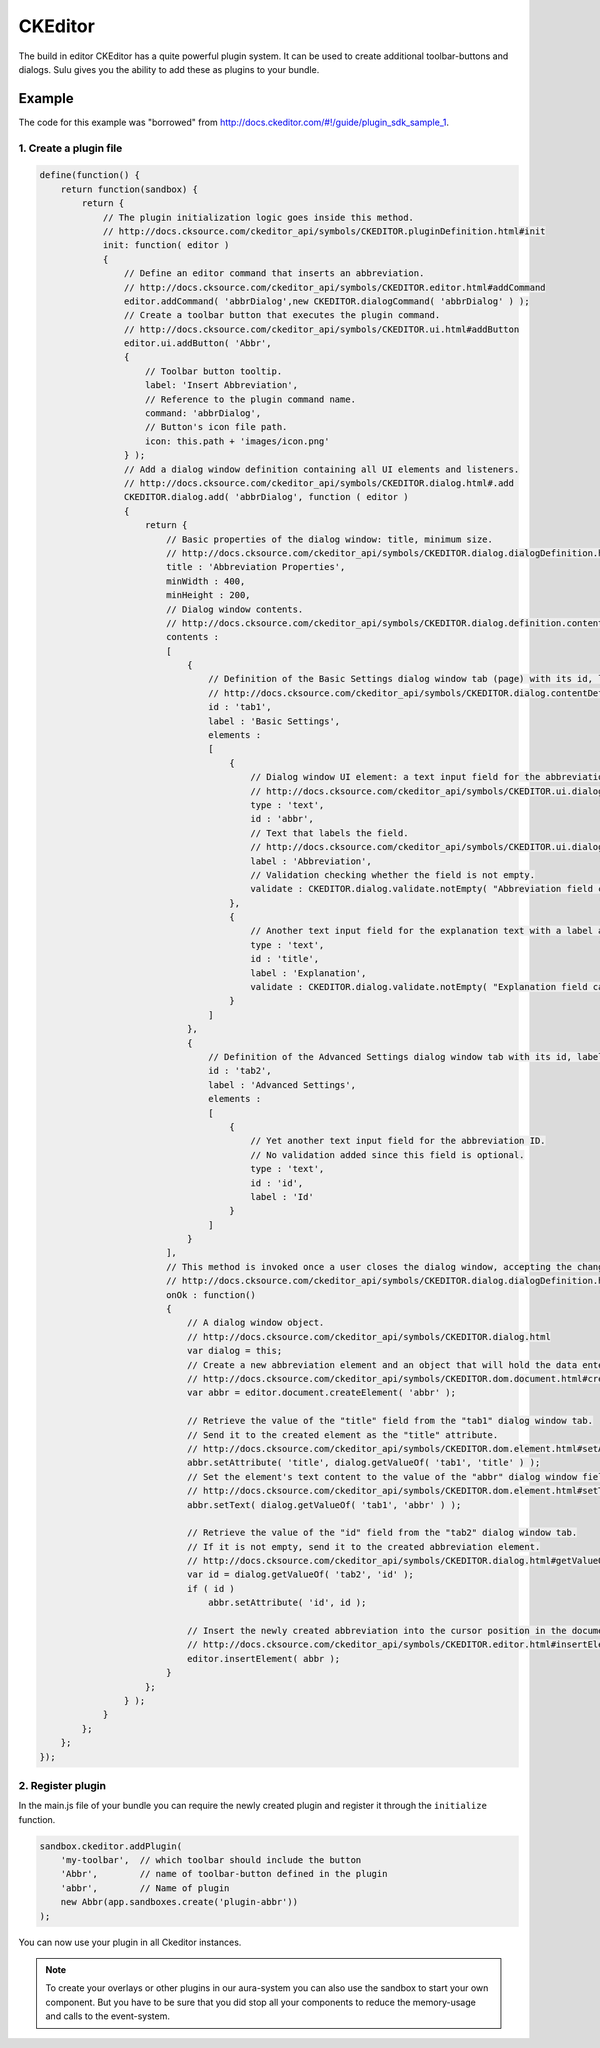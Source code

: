 CKEditor
========

The build in editor CKEditor has a quite powerful plugin system. It can be
used to create additional toolbar-buttons and dialogs. Sulu gives you the
ability to add these as plugins to your bundle.

Example
-------

The code for this example was "borrowed" from
http://docs.ckeditor.com/#!/guide/plugin_sdk_sample_1.

1. Create a plugin file
***********************

.. code-block:: javascript

    define(function() {
        return function(sandbox) {
            return {
                // The plugin initialization logic goes inside this method.
                // http://docs.cksource.com/ckeditor_api/symbols/CKEDITOR.pluginDefinition.html#init
                init: function( editor )
                {
                    // Define an editor command that inserts an abbreviation.
                    // http://docs.cksource.com/ckeditor_api/symbols/CKEDITOR.editor.html#addCommand
                    editor.addCommand( 'abbrDialog',new CKEDITOR.dialogCommand( 'abbrDialog' ) );
                    // Create a toolbar button that executes the plugin command.
                    // http://docs.cksource.com/ckeditor_api/symbols/CKEDITOR.ui.html#addButton
                    editor.ui.addButton( 'Abbr',
                    {
                        // Toolbar button tooltip.
                        label: 'Insert Abbreviation',
                        // Reference to the plugin command name.
                        command: 'abbrDialog',
                        // Button's icon file path.
                        icon: this.path + 'images/icon.png'
                    } );
                    // Add a dialog window definition containing all UI elements and listeners.
                    // http://docs.cksource.com/ckeditor_api/symbols/CKEDITOR.dialog.html#.add
                    CKEDITOR.dialog.add( 'abbrDialog', function ( editor )
                    {
                        return {
                            // Basic properties of the dialog window: title, minimum size.
                            // http://docs.cksource.com/ckeditor_api/symbols/CKEDITOR.dialog.dialogDefinition.html
                            title : 'Abbreviation Properties',
                            minWidth : 400,
                            minHeight : 200,
                            // Dialog window contents.
                            // http://docs.cksource.com/ckeditor_api/symbols/CKEDITOR.dialog.definition.content.html
                            contents :
                            [
                                {
                                    // Definition of the Basic Settings dialog window tab (page) with its id, label, and contents.
                                    // http://docs.cksource.com/ckeditor_api/symbols/CKEDITOR.dialog.contentDefinition.html
                                    id : 'tab1',
                                    label : 'Basic Settings',
                                    elements :
                                    [
                                        {
                                            // Dialog window UI element: a text input field for the abbreviation text.
                                            // http://docs.cksource.com/ckeditor_api/symbols/CKEDITOR.ui.dialog.textInput.html
                                            type : 'text',
                                            id : 'abbr',
                                            // Text that labels the field.
                                            // http://docs.cksource.com/ckeditor_api/symbols/CKEDITOR.ui.dialog.labeledElement.html#constructor
                                            label : 'Abbreviation',
                                            // Validation checking whether the field is not empty.
                                            validate : CKEDITOR.dialog.validate.notEmpty( "Abbreviation field cannot be empty" )
                                        },
                                        {
                                            // Another text input field for the explanation text with a label and validation.
                                            type : 'text',
                                            id : 'title',
                                            label : 'Explanation',
                                            validate : CKEDITOR.dialog.validate.notEmpty( "Explanation field cannot be empty" )
                                        }
                                    ]
                                },
                                {
                                    // Definition of the Advanced Settings dialog window tab with its id, label and contents.
                                    id : 'tab2',
                                    label : 'Advanced Settings',
                                    elements :
                                    [
                                        {
                                            // Yet another text input field for the abbreviation ID.
                                            // No validation added since this field is optional.
                                            type : 'text',
                                            id : 'id',
                                            label : 'Id'
                                        }
                                    ]
                                }
                            ],
                            // This method is invoked once a user closes the dialog window, accepting the changes.
                            // http://docs.cksource.com/ckeditor_api/symbols/CKEDITOR.dialog.dialogDefinition.html#onOk
                            onOk : function()
                            {
                                // A dialog window object.
                                // http://docs.cksource.com/ckeditor_api/symbols/CKEDITOR.dialog.html
                                var dialog = this;
                                // Create a new abbreviation element and an object that will hold the data entered in the dialog window.
                                // http://docs.cksource.com/ckeditor_api/symbols/CKEDITOR.dom.document.html#createElement
                                var abbr = editor.document.createElement( 'abbr' );

                                // Retrieve the value of the "title" field from the "tab1" dialog window tab.
                                // Send it to the created element as the "title" attribute.
                                // http://docs.cksource.com/ckeditor_api/symbols/CKEDITOR.dom.element.html#setAttribute
                                abbr.setAttribute( 'title', dialog.getValueOf( 'tab1', 'title' ) );
                                // Set the element's text content to the value of the "abbr" dialog window field.
                                // http://docs.cksource.com/ckeditor_api/symbols/CKEDITOR.dom.element.html#setText
                                abbr.setText( dialog.getValueOf( 'tab1', 'abbr' ) );

                                // Retrieve the value of the "id" field from the "tab2" dialog window tab.
                                // If it is not empty, send it to the created abbreviation element.
                                // http://docs.cksource.com/ckeditor_api/symbols/CKEDITOR.dialog.html#getValueOf
                                var id = dialog.getValueOf( 'tab2', 'id' );
                                if ( id )
                                    abbr.setAttribute( 'id', id );

                                // Insert the newly created abbreviation into the cursor position in the document.
                                // http://docs.cksource.com/ckeditor_api/symbols/CKEDITOR.editor.html#insertElement
                                editor.insertElement( abbr );
                            }
                        };
                    } );
                }
            };
        };
    });

2. Register plugin
******************

In the main.js file of your bundle you can require the newly created plugin and
register it through the ``initialize`` function.

.. code-block:: javascript

    sandbox.ckeditor.addPlugin(
        'my-toolbar',  // which toolbar should include the button
        'Abbr',        // name of toolbar-button defined in the plugin
        'abbr',        // Name of plugin
        new Abbr(app.sandboxes.create('plugin-abbr'))
    );

You can now use your plugin in all Ckeditor instances.

.. note::

    To create your overlays or other plugins in our aura-system you can also
    use the sandbox to start your own component. But you have to
    be sure that you did stop all your components to reduce the memory-usage and
    calls to the event-system.

